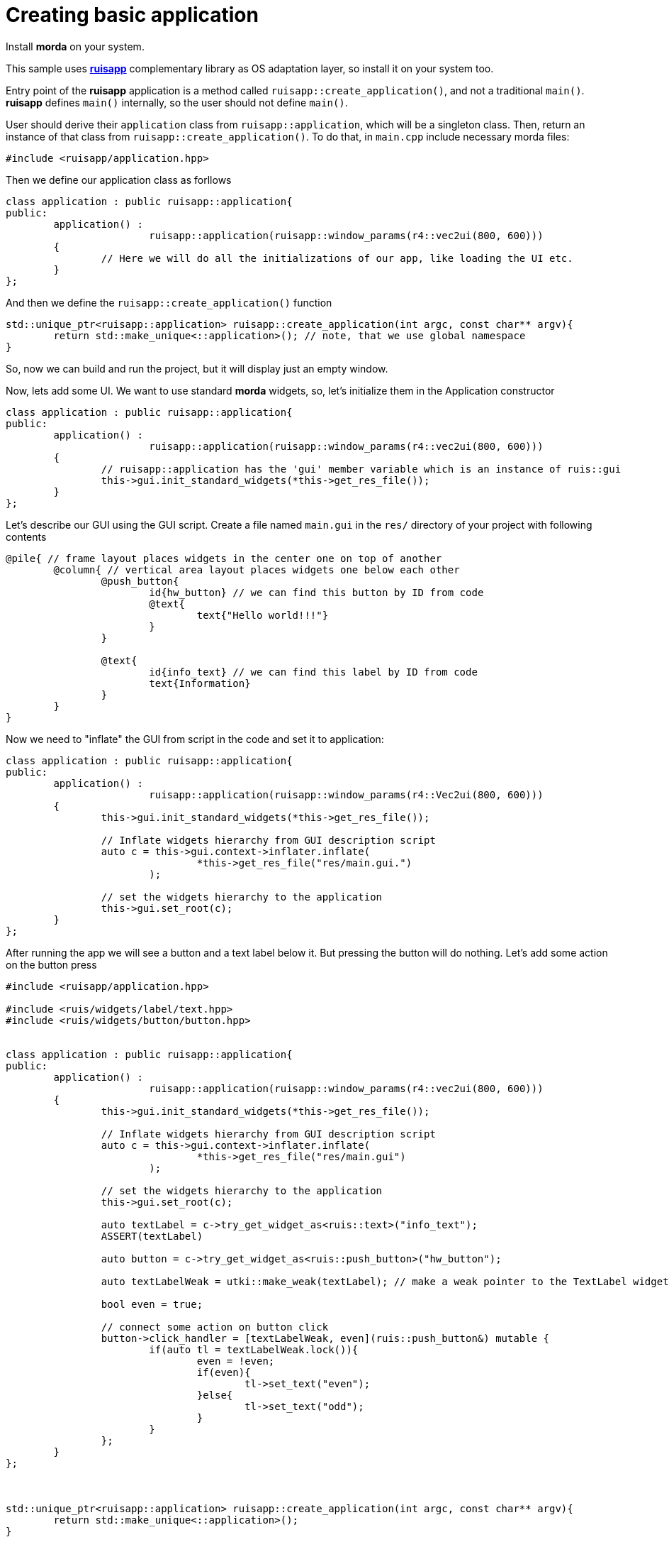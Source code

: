 = Creating basic application

Install *morda* on your system.

This sample uses link:https://github.com/cppfw/ruisapp[*ruisapp*] complementary library as OS adaptation layer, so install it on your system too.

Entry point of the *ruisapp* application is a method called `ruisapp::create_application()`, and not a traditional `main()`.
*ruisapp* defines `main()` internally, so the user should not define `main()`.

User should derive their `application` class from `ruisapp::application`, which will be a singleton class. Then, return an instance of that class from `ruisapp::create_application()`. To do that, in `main.cpp` include necessary morda files:

[source,c++]
....
#include <ruisapp/application.hpp>
....

Then we define our application class as forllows
[source,c++]
....
class application : public ruisapp::application{
public:
	application() :
			ruisapp::application(ruisapp::window_params(r4::vec2ui(800, 600)))
	{
		// Here we will do all the initializations of our app, like loading the UI etc.
	}
};
....

And then we define the `ruisapp::create_application()` function
[source,c++]
....
std::unique_ptr<ruisapp::application> ruisapp::create_application(int argc, const char** argv){
	return std::make_unique<::application>(); // note, that we use global namespace
}
....

So, now we can build and run the project, but it will display just an empty window.

Now, lets add some UI. We want to use standard *morda* widgets, so, let's initialize them in the Application constructor
[source,c++]
....
class application : public ruisapp::application{
public:
	application() :
			ruisapp::application(ruisapp::window_params(r4::vec2ui(800, 600)))
	{
		// ruisapp::application has the 'gui' member variable which is an instance of ruis::gui
		this->gui.init_standard_widgets(*this->get_res_file());
	}
};
....

Let's describe our GUI using the GUI script. Create a file named `main.gui` in the `res/` directory of your project with following contents
....
@pile{ // frame layout places widgets in the center one on top of another
	@column{ // vertical area layout places widgets one below each other
		@push_button{
			id{hw_button} // we can find this button by ID from code
			@text{
				text{"Hello world!!!"}
			}
		}

		@text{
			id{info_text} // we can find this label by ID from code
			text{Information}
		}
	}
}
....


Now we need to "inflate" the GUI from script in the code and set it to application:
[source,c++]
....
class application : public ruisapp::application{
public:
	application() :
			ruisapp::application(ruisapp::window_params(r4::Vec2ui(800, 600)))
	{
		this->gui.init_standard_widgets(*this->get_res_file());

		// Inflate widgets hierarchy from GUI description script
		auto c = this->gui.context->inflater.inflate(
				*this->get_res_file("res/main.gui.")
			);

		// set the widgets hierarchy to the application
		this->gui.set_root(c);
	}
};
....

After running the app we will see a button and a text label below it. But pressing the button will do nothing.
Let's add some action on the button press
[source,c++]
....
#include <ruisapp/application.hpp>

#include <ruis/widgets/label/text.hpp>
#include <ruis/widgets/button/button.hpp>


class application : public ruisapp::application{
public:
	application() :
			ruisapp::application(ruisapp::window_params(r4::vec2ui(800, 600)))
	{
		this->gui.init_standard_widgets(*this->get_res_file());

		// Inflate widgets hierarchy from GUI description script
		auto c = this->gui.context->inflater.inflate(
				*this->get_res_file("res/main.gui")
			);

		// set the widgets hierarchy to the application
		this->gui.set_root(c);

		auto textLabel = c->try_get_widget_as<ruis::text>("info_text");
		ASSERT(textLabel)

		auto button = c->try_get_widget_as<ruis::push_button>("hw_button");

		auto textLabelWeak = utki::make_weak(textLabel); // make a weak pointer to the TextLabel widget.

		bool even = true;

		// connect some action on button click
		button->click_handler = [textLabelWeak, even](ruis::push_button&) mutable {
			if(auto tl = textLabelWeak.lock()){
				even = !even;
				if(even){
					tl->set_text("even");
				}else{
					tl->set_text("odd");
				}
			}
		};
	}
};



std::unique_ptr<ruisapp::application> ruisapp::create_application(int argc, const char** argv){
	return std::make_unique<::application>();
}
....
Now we can run the app and press the button and see that it will do something :).

